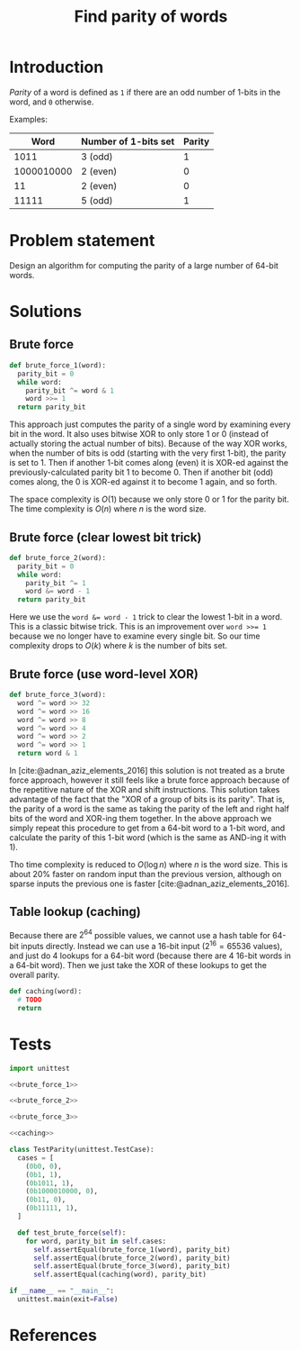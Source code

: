 #+title: Find parity of words
#+PROPERTY: header-args :noweb no-export
#+OPTIONS: H:5

#+BIBLIOGRAPHY: ../../citations.bib

* Introduction

/Parity/ of a word is defined as =1= if there are an odd number of 1-bits in the word, and =0= otherwise.

Examples:

|       Word | Number of 1-bits set | Parity |
|------------+----------------------+--------|
|       1011 | 3 (odd)              |      1 |
| 1000010000 | 2 (even)             |      0 |
|         11 | 2 (even)             |      0 |
|      11111 | 5 (odd)              |      1 |

* Problem statement

Design an algorithm for computing the parity of a large number of 64-bit words.

* Solutions

** Brute force

#+name: brute_force_1
#+begin_src python
def brute_force_1(word):
  parity_bit = 0
  while word:
    parity_bit ^= word & 1
    word >>= 1
  return parity_bit
#+end_src

This approach just computes the parity of a single word by examining every bit in the word. It also uses bitwise XOR to only store 1 or 0 (instead of actually storing the actual number of bits). Because of the way XOR works, when the number of bits is odd (starting with the very first 1-bit), the parity is set to 1. Then if another 1-bit comes along (even) it is XOR-ed against the previously-calculated parity bit 1 to become 0. Then if another bit (odd) comes along, the 0 is XOR-ed against it to become 1 again, and so forth.

The space complexity is $O(1)$ because we only store 0 or 1 for the parity bit. The time complexity is $O(n)$ where $n$ is the word size.

** Brute force (clear lowest bit trick)

#+name: brute_force_2
#+begin_src python
def brute_force_2(word):
  parity_bit = 0
  while word:
    parity_bit ^= 1
    word &= word - 1
  return parity_bit
#+end_src

Here we use the ~word &= word - 1~ trick to clear the lowest 1-bit in a word. This is a classic bitwise trick. This is an improvement over ~word >>= 1~ because we no longer have to examine every single bit. So our time complexity drops to $O(k)$ where $k$ is the number of bits set.

** Brute force (use word-level XOR)

#+name: brute_force_3
#+begin_src python
def brute_force_3(word):
  word ^= word >> 32
  word ^= word >> 16
  word ^= word >> 8
  word ^= word >> 4
  word ^= word >> 2
  word ^= word >> 1
  return word & 1
#+end_src

In [cite:@adnan_aziz_elements_2016] this solution is not treated as a brute force approach, however it still feels like a brute force approach because of the repetitive nature of the XOR and shift instructions. This solution takes advantage of the fact that the "XOR of a group of bits is its parity". That is, the parity of a word is the same as taking the parity of the left and right half bits of the word and XOR-ing them together. In the above approach we simply repeat this procedure to get from a 64-bit word to a 1-bit word, and calculate the parity of this 1-bit word (which is the same as AND-ing it with 1).

Tho time complexity is reduced to $O(\log{}n)$ where $n$ is the word size. This is about 20% faster on random input than the previous version, although on sparse inputs the previous one is faster [cite:@adnan_aziz_elements_2016].

** Table lookup (caching)

Because there are $2^64$ possible values, we cannot use a hash table for 64-bit inputs directly. Instead we can use a 16-bit input ($2^16 = 65536$ values), and just do 4 lookups for a 64-bit word (because there are 4 16-bit words in a 64-bit word). Then we just take the XOR of these lookups to get the overall parity.

#+name: caching
#+begin_src python
def caching(word):
  # TODO
  return
#+end_src

* Tests

#+begin_src python :session test :tangle test_parity.py
import unittest

<<brute_force_1>>

<<brute_force_2>>

<<brute_force_3>>

<<caching>>

class TestParity(unittest.TestCase):
  cases = [
    (0b0, 0),
    (0b1, 1),
    (0b1011, 1),
    (0b1000010000, 0),
    (0b11, 0),
    (0b11111, 1),
  ]

  def test_brute_force(self):
    for word, parity_bit in self.cases:
      self.assertEqual(brute_force_1(word), parity_bit)
      self.assertEqual(brute_force_2(word), parity_bit)
      self.assertEqual(brute_force_3(word), parity_bit)
      self.assertEqual(caching(word), parity_bit)

if __name__ == "__main__":
  unittest.main(exit=False)
#+end_src

#+begin_comment
The below =__init__.py= bit allows Python to discover the unit tests.
#+end_comment

#+begin_src python :tangle __init__.py :exports none
#+end_src

* References
#+CITE_EXPORT: csl ../../deps/styles/ieee.csl
#+PRINT_BIBLIOGRAPHY:
